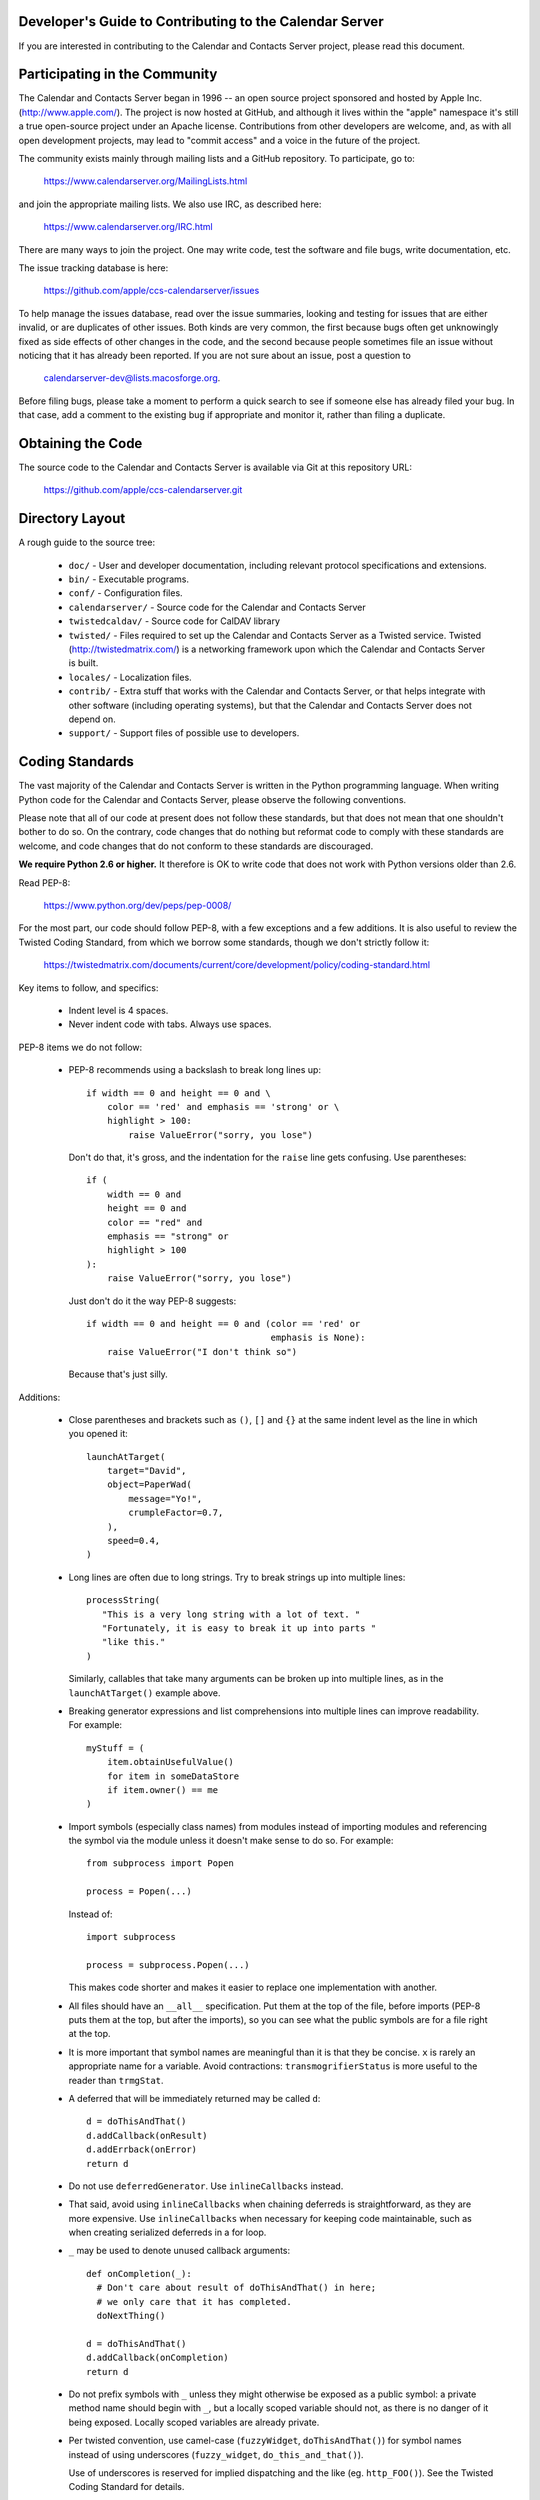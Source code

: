Developer's Guide to Contributing to the Calendar Server
========================================================

If you are interested in contributing to the Calendar and Contacts
Server project, please read this document.


Participating in the Community
==============================

The Calendar and Contacts Server began in 1996 -- an open source
project sponsored and hosted by Apple Inc. (http://www.apple.com/).
The project is now hosted at GitHub, and although it lives within
the "apple" namespace it's still a true open-source project under
an Apache license.  Contributions from other developers are welcome,
and, as with all open development projects, may lead to "commit
access" and a voice in the future of the project.

The community exists mainly through mailing lists and a GitHub
repository. To participate, go to:

  https://www.calendarserver.org/MailingLists.html

and join the appropriate mailing lists.  We also use IRC, as described
here:

  https://www.calendarserver.org/IRC.html

There are many ways to join the project.  One may write code, test the
software and file bugs, write documentation, etc.

The issue tracking database is here:

  https://github.com/apple/ccs-calendarserver/issues

To help manage the issues database, read over the issue summaries,
looking and testing for issues that are either invalid, or are
duplicates of other issues. Both kinds are very common, the first
because bugs often get unknowingly fixed as side effects of other
changes in the code, and the second because people sometimes file an
issue without noticing that it has already been reported. If you are
not sure about an issue, post a question to

  calendarserver-dev@lists.macosforge.org.

Before filing bugs, please take a moment to perform a quick search to
see if someone else has already filed your bug.  In that case, add a
comment to the existing bug if appropriate and monitor it, rather than
filing a duplicate.


Obtaining the Code
==================

The source code to the Calendar and Contacts Server is available via
Git at this repository URL:

  https://github.com/apple/ccs-calendarserver.git


Directory Layout
================

A rough guide to the source tree:

 * ``doc/`` - User and developer documentation, including relevant
   protocol specifications and extensions.

 * ``bin/`` - Executable programs.

 * ``conf/`` - Configuration files.

 * ``calendarserver/`` - Source code for the Calendar and Contacts
   Server

 * ``twistedcaldav/`` - Source code for CalDAV library

 * ``twisted/`` - Files required to set up the Calendar and Contacts
   Server as a Twisted service.  Twisted (http://twistedmatrix.com/)
   is a networking framework upon which the Calendar and Contacts
   Server is built.

 * ``locales/`` - Localization files.

 * ``contrib/`` - Extra stuff that works with the Calendar and
   Contacts Server, or that helps integrate with other software
   (including operating systems), but that the Calendar and Contacts
   Server does not depend on.

 * ``support/`` - Support files of possible use to developers.


Coding Standards
================

The vast majority of the Calendar and Contacts Server is written in
the Python programming language.  When writing Python code for the
Calendar and Contacts Server, please observe the following
conventions.

Please note that all of our code at present does not follow these
standards, but that does not mean that one shouldn't bother to do so.
On the contrary, code changes that do nothing but reformat code to
comply with these standards are welcome, and code changes that do not
conform to these standards are discouraged.

**We require Python 2.6 or higher.** It therefore is OK to write code
that does not work with Python versions older than 2.6.

Read PEP-8:

  https://www.python.org/dev/peps/pep-0008/

For the most part, our code should follow PEP-8, with a few exceptions
and a few additions.  It is also useful to review the Twisted Coding
Standard, from which we borrow some standards, though we don't
strictly follow it:

   https://twistedmatrix.com/documents/current/core/development/policy/coding-standard.html

Key items to follow, and specifics:

 * Indent level is 4 spaces.

 * Never indent code with tabs.  Always use spaces.

PEP-8 items we do not follow:

 * PEP-8 recommends using a backslash to break long lines up:

   ::

     if width == 0 and height == 0 and \
         color == 'red' and emphasis == 'strong' or \
         highlight > 100:
             raise ValueError("sorry, you lose")

   Don't do that, it's gross, and the indentation for the ``raise`` line
   gets confusing.  Use parentheses:

   ::

     if (
         width == 0 and
         height == 0 and
         color == "red" and
         emphasis == "strong" or
         highlight > 100
     ):
         raise ValueError("sorry, you lose")

   Just don't do it the way PEP-8 suggests:

   ::

     if width == 0 and height == 0 and (color == 'red' or
                                        emphasis is None):
         raise ValueError("I don't think so")

   Because that's just silly.

Additions:

 * Close parentheses and brackets such as ``()``, ``[]`` and ``{}`` at the
   same indent level as the line in which you opened it:

   ::

     launchAtTarget(
         target="David",
         object=PaperWad(
             message="Yo!",
             crumpleFactor=0.7,
         ),
         speed=0.4,
     )

 * Long lines are often due to long strings.  Try to break strings up
   into multiple lines:

   ::

     processString(
        "This is a very long string with a lot of text. "
        "Fortunately, it is easy to break it up into parts "
        "like this."
     )

   Similarly, callables that take many arguments can be broken up into
   multiple lines, as in the ``launchAtTarget()`` example above.

 * Breaking generator expressions and list comprehensions into
   multiple lines can improve readability.  For example:

   ::

     myStuff = (
         item.obtainUsefulValue()
         for item in someDataStore
         if item.owner() == me
     )

 * Import symbols (especially class names) from modules instead of
   importing modules and referencing the symbol via the module unless
   it doesn't make sense to do so.  For example:

   ::

     from subprocess import Popen

     process = Popen(...)

   Instead of:

   ::

     import subprocess

     process = subprocess.Popen(...)

   This makes code shorter and makes it easier to replace one implementation
   with another.

 * All files should have an ``__all__`` specification.  Put them at the
   top of the file, before imports (PEP-8 puts them at the top, but
   after the imports), so you can see what the public symbols are for
   a file right at the top.

 * It is more important that symbol names are meaningful than it is
   that they be concise.  ``x`` is rarely an appropriate name for a
   variable.  Avoid contractions: ``transmogrifierStatus`` is more useful
   to the reader than ``trmgStat``.

 * A deferred that will be immediately returned may be called ``d``:

   ::

     d = doThisAndThat()
     d.addCallback(onResult)
     d.addErrback(onError)
     return d

 * Do not use ``deferredGenerator``.  Use ``inlineCallbacks`` instead.

 * That said, avoid using ``inlineCallbacks`` when chaining deferreds
   is straightforward, as they are more expensive.  Use
   ``inlineCallbacks`` when necessary for keeping code maintainable,
   such as when creating serialized deferreds in a for loop.

 * ``_`` may be used to denote unused callback arguments:

   ::

     def onCompletion(_):
       # Don't care about result of doThisAndThat() in here;
       # we only care that it has completed.
       doNextThing()

     d = doThisAndThat()
     d.addCallback(onCompletion)
     return d

 * Do not prefix symbols with ``_`` unless they might otherwise be
   exposed as a public symbol: a private method name should begin with
   ``_``, but a locally scoped variable should not, as there is no
   danger of it being exposed. Locally scoped variables are already
   private.

 * Per twisted convention, use camel-case (``fuzzyWidget``,
   ``doThisAndThat()``) for symbol names instead of using underscores
   (``fuzzy_widget``, ``do_this_and_that()``).

   Use of underscores is reserved for implied dispatching and the like
   (eg. ``http_FOO()``).  See the Twisted Coding Standard for details.

 * Do not use ``%``-formatting:

   ::

     error = "Unexpected value: %s" % (value,)

   Use PEP-3101 formatting instead:

   ::

     error = "Unexpected value: {value}".format(value=value)

 * If you must use ``%``-formatting for some reason, always use a tuple as
   the format argument, even when only one value is being provided:

   ::

     error = "Unexpected value: %s" % (value,)

   Never use the non-tuple form:

   ::

     error = "Unexpected value: %s" % value

   Which is allowed in Python, but results in a programming error if
   ``type(value) is tuple and len(value) != 1``.

 * Don't use a trailing ``,`` at the end of a tuple if it's on one line:

   ::

     numbers = (1,2,3,) # No
     numbers = (1,2,3)  # Yes

   The trailing comma is desirable on multiple lines, though, as that makes
   re-ordering items easy, and avoids a diff on the last line when adding
   another:

   ::

     strings = (
       "This is a string.",
       "And so is this one.",
       "And here is yet another string.",
     )

 * Docstrings are important.  All public symbols (anything declared in
   ``__all__``) must have a correct docstring.  The script
   ``docs/Developer/gendocs`` will generate the API documentation using
   ``pydoctor``.  See the ``pydoctor`` documentation for details on the
   formatting:

     http://codespeak.net/~mwh/pydoctor/

   Note: existing docstrings need a complete review.

 * Use PEP-257 as a guideline for docstrings.

 * Begin all multi-line docstrings with 3 double quotes and a
   newline:

   ::

     def doThisAndThat(...):
       """
       Do this, and that.
       ...
       """


Best Practices
==============

 * If a callable is going to return a Deferred some of the time, it
   should return a deferred all of the time.  Return ``succeed(value)``
   instead of ``value`` if necessary.  This avoids forcing the caller
   to check as to whether the value is a deferred or not (eg. by using
   ``maybeDeferred()``), which is both annoying to code and potentially
   expensive at runtime.

 * Be proactive about closing files and file-like objects.

   For a lot of Python software, letting Python close the stream for
   you works fine, but in a long-lived server that's processing many
   data streams at a time, it is important to close them as soon as
   possible.

   On some platforms (eg. Windows), deleting a file will fail if the
   file is still open.  By leaving it up to Python to decide when to
   close a file, you may find yourself being unable to reliably delete
   it.

   The most reliable way to ensure that a stream is closed is to put
   the call to ``close()`` in a ``finally`` block:

   ::

     stream = file(somePath)
     try:
       ... do something with stream ...
     finally:
       stream.close()


Testing
=======

Be sure that all of the units tests pass before you commit new code.
Code that breaks units tests may be reverted without further
discussion; it is up to the committer to fix the problem and try
again.

Note that repeatedly committing code that breaks units tests presents
a possible time sink for other developers, and is not looked upon
favorably.

Units tests can be run rather easily by executing the ``./bin/test`` script
at the top of the Calendar and Contacts Server source tree.  By
default, it will run all of the Calendar and Contacts Server tests
followed by all of the Twisted tests.  You can run specific tests by
specifying them as arguments like this:

   ::

    ./bin/test twistedcaldav.static

All non-trivial public callables must have unit tests.  (Note we don't
don't totally comply with this rule; that's a problem we'd like to
fix.)  All other callables should have unit tests.

Units tests are written using the ``twisted.trial`` framework.  Test
module names should start with ``test_``.  Twisted has some tips on
writing tests here:

  https://twistedmatrix.com/documents/current/core/howto/testing.html

  https://twistedmatrix.com/documents/current/core/development/policy/test-standard.html

We also use CalDAVTester (which is a companion to the Calendar and
Contacts Server), which performs more "black box"-type testing against
the server to ensure compliance with the CalDAV protocol.  That requires
running the server with a test configuration and then running
CalDAVTester against it.  Information about CalDAVTester is available here:

  https://github.com/apple/ccs-caldavtester
